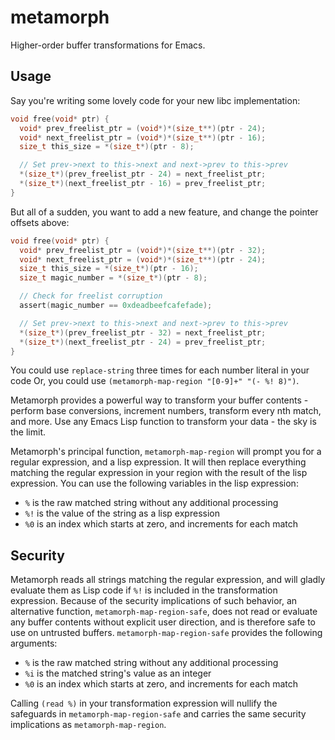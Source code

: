 * metamorph
Higher-order buffer transformations for Emacs.

** Usage
Say you're writing some lovely code for your new libc implementation:

#+BEGIN_SRC c
  void free(void* ptr) {
    void* prev_freelist_ptr = (void*)*(size_t**)(ptr - 24);
    void* next_freelist_ptr = (void*)*(size_t**)(ptr - 16);
    size_t this_size = *(size_t*)(ptr - 8);

    // Set prev->next to this->next and next->prev to this->prev
    *(size_t*)(prev_freelist_ptr - 24) = next_freelist_ptr;
    *(size_t*)(next_freelist_ptr - 16) = prev_freelist_ptr;
  }
#+END_SRC

But all of a sudden, you want to add a new feature, and change the pointer
offsets above:

#+BEGIN_SRC c
    void free(void* ptr) {
      void* prev_freelist_ptr = (void*)*(size_t**)(ptr - 32);
      void* next_freelist_ptr = (void*)*(size_t**)(ptr - 24);
      size_t this_size = *(size_t*)(ptr - 16);
      size_t magic_number = *(size_t*)(ptr - 8);

      // Check for freelist corruption
      assert(magic_number == 0xdeadbeefcafefade);

      // Set prev->next to this->next and next->prev to this->prev
      *(size_t*)(prev_freelist_ptr - 32) = next_freelist_ptr;
      *(size_t*)(next_freelist_ptr - 24) = prev_freelist_ptr;
    }
#+END_SRC

You could use ~replace-string~ three times for each number literal in your code
Or, you could use ~(metamorph-map-region "[0-9]+" "(- %! 8)")~.

Metamorph provides a powerful way to transform your buffer contents - perform
base conversions, increment numbers, transform every nth match, and more. Use
any Emacs Lisp function to transform your data - the sky is the limit.

Metamorph's principal function, ~metamorph-map-region~ will prompt you for a
regular expression, and a lisp expression. It will then replace everything
matching the regular expression in your region with the result of the lisp
expression. You can use the following variables in the lisp expression:

- ~%~ is the raw matched string without any additional processing
- ~%!~ is the value of the string as a lisp expression
- ~%0~ is an index which starts at zero, and increments for each match
** Security
Metamorph reads all strings matching the regular expression, and will gladly
evaluate them as Lisp code if ~%!~ is included in the transformation expression.
Because of the security implications of such behavior, an alternative function,
~metamorph-map-region-safe~, does not read or evaluate any buffer contents
without explicit user direction, and is therefore safe to use on
untrusted buffers. ~metamorph-map-region-safe~ provides the following arguments:

- ~%~ is the raw matched string without any additional processing
- ~%i~ is the matched string's value as an integer
- ~%0~ is an index which starts at zero, and increments for each match

Calling ~(read %)~ in your transformation expression will nullify the safeguards
in ~metamorph-map-region-safe~ and carries the same security implications as
~metamorph-map-region~.
